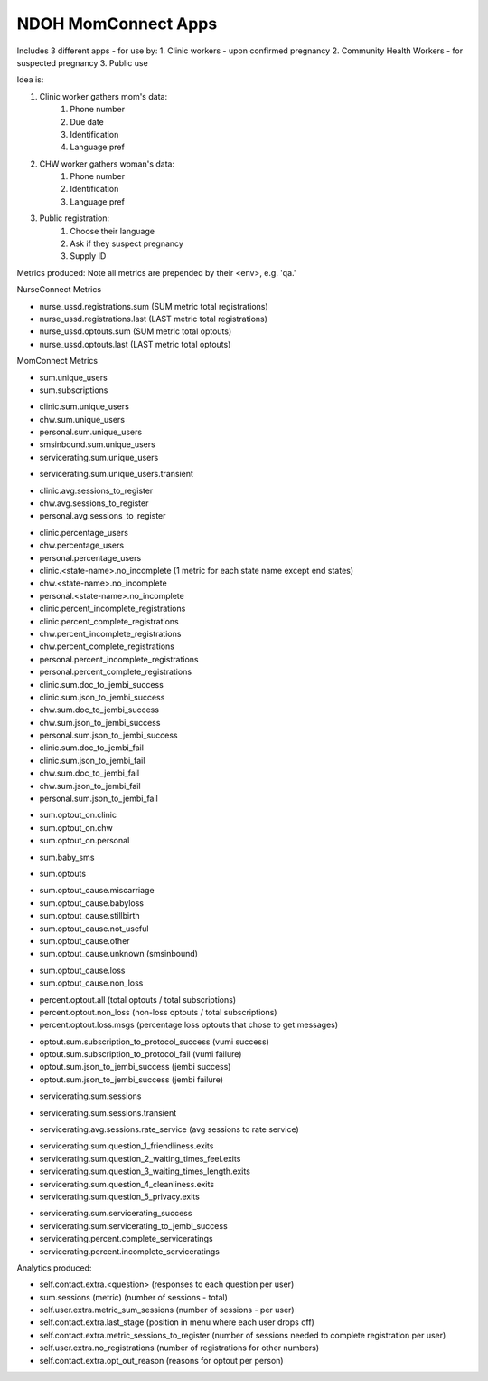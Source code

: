 NDOH MomConnect Apps
====================

Includes 3 different apps - for use by:
1. Clinic workers - upon confirmed pregnancy
2. Community Health Workers - for suspected pregnancy
3. Public use

Idea is:

1. Clinic worker gathers mom's data:
    1. Phone number
    2. Due date
    3. Identification
    4. Language pref

2. CHW worker gathers woman's data:
    1. Phone number
    2. Identification
    3. Language pref

3. Public registration:
    1. Choose their language
    2. Ask if they suspect pregnancy
    3. Supply ID


Metrics produced:
Note all metrics are prepended by their <env>, e.g. 'qa.'


NurseConnect Metrics

* nurse_ussd.registrations.sum (SUM metric total registrations)
* nurse_ussd.registrations.last (LAST metric total registrations)

* nurse_ussd.optouts.sum (SUM metric total optouts)
* nurse_ussd.optouts.last (LAST metric total optouts)


MomConnect Metrics

* sum.unique_users
* sum.subscriptions

.. Unique users
.. agg: last
* clinic.sum.unique_users
* chw.sum.unique_users
* personal.sum.unique_users
* smsinbound.sum.unique_users
* servicerating.sum.unique_users
.. agg: sum
* servicerating.sum.unique_users.transient

.. Sessions to register
* clinic.avg.sessions_to_register
* chw.avg.sessions_to_register
* personal.avg.sessions_to_register

.. Percentage users (clinic + chw + personal = 100)
* clinic.percentage_users
* chw.percentage_users
* personal.percentage_users

* clinic.<state-name>.no_incomplete (1 metric for each state name except end states)
* chw.<state-name>.no_incomplete
* personal.<state-name>.no_incomplete

* clinic.percent_incomplete_registrations
* clinic.percent_complete_registrations
* chw.percent_incomplete_registrations
* chw.percent_complete_registrations
* personal.percent_incomplete_registrations
* personal.percent_complete_registrations

* clinic.sum.doc_to_jembi_success
* clinic.sum.json_to_jembi_success
* chw.sum.doc_to_jembi_success
* chw.sum.json_to_jembi_success
* personal.sum.json_to_jembi_success

* clinic.sum.doc_to_jembi_fail
* clinic.sum.json_to_jembi_fail
* chw.sum.doc_to_jembi_fail
* chw.sum.json_to_jembi_fail
* personal.sum.json_to_jembi_fail

.. Registration source at time of opting out
.. Based on contact.extra.is_registered_by
.. agg: last
* sum.optout_on.clinic
* sum.optout_on.chw
* sum.optout_on.personal

.. Manual switch to baby (smsinbound)
* sum.baby_sms

.. Total number of optouts
.. agg: last
* sum.optouts

.. Reason for opting out
.. agg: last
* sum.optout_cause.miscarriage
* sum.optout_cause.babyloss
* sum.optout_cause.stillbirth
* sum.optout_cause.not_useful
* sum.optout_cause.other
* sum.optout_cause.unknown (smsinbound)

.. Reason for opting out - loss/non-loss
.. Categorises sum.optout_cause metrics 1-3 above as loss, 4-6 as non-loss
.. agg: last
* sum.optout_cause.loss
* sum.optout_cause.non_loss

.. Percentage optouts
.. agg: last
* percent.optout.all (total optouts / total subscriptions)
* percent.optout.non_loss (non-loss optouts / total subscriptions)
* percent.optout.loss.msgs (percentage loss optouts that chose to get messages)

.. Subscriptions to loss messages
.. agg: last
* optout.sum.subscription_to_protocol_success (vumi success)
* optout.sum.subscription_to_protocol_fail (vumi failure)
* optout.sum.json_to_jembi_success (jembi success)
* optout.sum.json_to_jembi_success (jembi failure)

.. Servicerating sessions
.. agg: last
* servicerating.sum.sessions
.. agg: sum
* servicerating.sum.sessions.transient
.. agg: avg
* servicerating.avg.sessions.rate_service (avg sessions to rate service)

.. Servicerating dropoffs
.. agg: last
* servicerating.sum.question_1_friendliness.exits
* servicerating.sum.question_2_waiting_times_feel.exits
* servicerating.sum.question_3_waiting_times_length.exits
* servicerating.sum.question_4_cleanliness.exits
* servicerating.sum.question_5_privacy.exits

.. Servicerating completion
.. agg:last
* servicerating.sum.servicerating_success
* servicerating.sum.servicerating_to_jembi_success
* servicerating.percent.complete_serviceratings
* servicerating.percent.incomplete_serviceratings


Analytics produced:

* self.contact.extra.<question>  (responses to each question per user)
* sum.sessions (metric) (number of sessions - total)
* self.user.extra.metric_sum_sessions (number of sessions - per user)
* self.contact.extra.last_stage (position in menu where each user drops off)
* self.contact.extra.metric_sessions_to_register (number of sessions needed to complete registration per user)
* self.user.extra.no_registrations (number of registrations for other numbers)
* self.contact.extra.opt_out_reason (reasons for optout per person)
